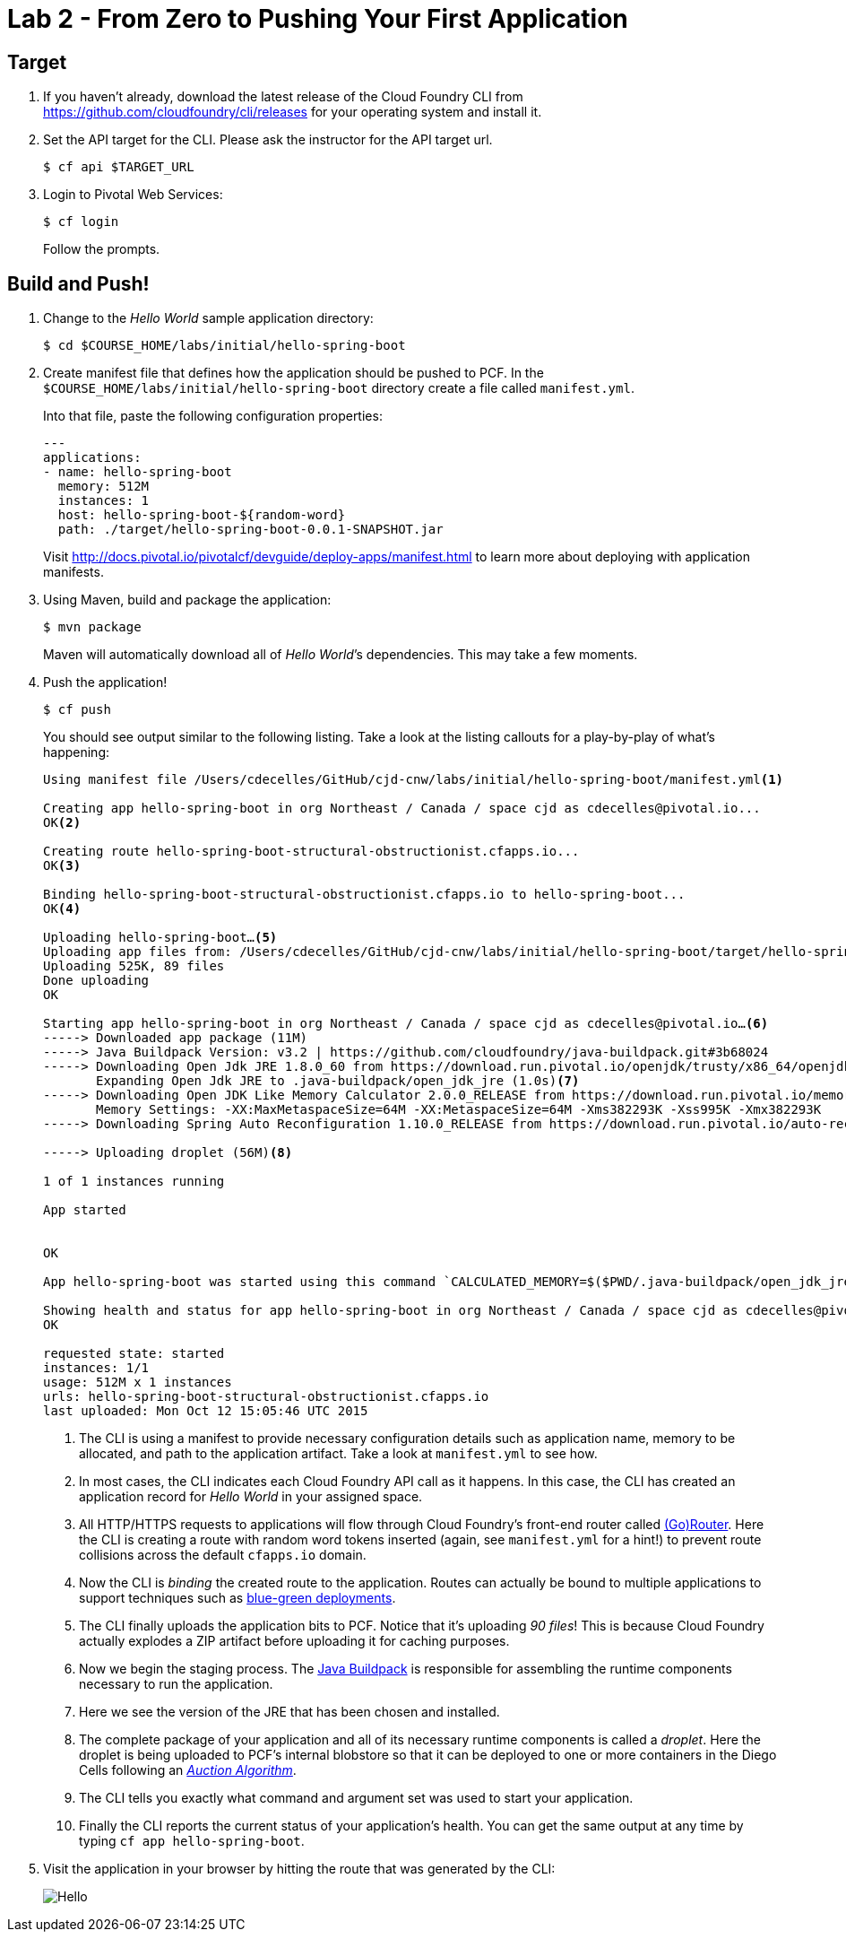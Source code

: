 :compat-mode:
= Lab 2 - From Zero to Pushing Your First Application

== Target

. If you haven't already, download the latest release of the Cloud Foundry CLI from https://github.com/cloudfoundry/cli/releases for your operating system and install it.

. Set the API target for the CLI. Please ask the instructor for the API target url.
+
----
$ cf api $TARGET_URL
----

. Login to Pivotal Web Services:
+
----
$ cf login
----
+
Follow the prompts.

== Build and Push!

. Change to the _Hello World_ sample application directory:
+
----
$ cd $COURSE_HOME/labs/initial/hello-spring-boot
----

. Create manifest file that defines how the application should be pushed to PCF.  In the `$COURSE_HOME/labs/initial/hello-spring-boot` directory create a file called `manifest.yml`.
+
Into that file, paste the following configuration properties:
+
----
---
applications:
- name: hello-spring-boot
  memory: 512M
  instances: 1
  host: hello-spring-boot-${random-word}
  path: ./target/hello-spring-boot-0.0.1-SNAPSHOT.jar

----
Visit http://docs.pivotal.io/pivotalcf/devguide/deploy-apps/manifest.html to learn more about deploying with application manifests.

. Using Maven, build and package the application:
+
----
$ mvn package
----
+
Maven will automatically download all of _Hello World_’s dependencies. This may take a few moments.

. Push the application!
+
----
$ cf push
----
+
You should see output similar to the following listing. Take a look at the listing callouts for a play-by-play of what's happening:
+
====
----
Using manifest file /Users/cdecelles/GitHub/cjd-cnw/labs/initial/hello-spring-boot/manifest.yml<1>

Creating app hello-spring-boot in org Northeast / Canada / space cjd as cdecelles@pivotal.io...
OK<2>

Creating route hello-spring-boot-structural-obstructionist.cfapps.io...
OK<3>

Binding hello-spring-boot-structural-obstructionist.cfapps.io to hello-spring-boot...
OK<4>

Uploading hello-spring-boot…<5>
Uploading app files from: /Users/cdecelles/GitHub/cjd-cnw/labs/initial/hello-spring-boot/target/hello-spring-boot-0.0.1-SNAPSHOT.jar
Uploading 525K, 89 files
Done uploading               
OK

Starting app hello-spring-boot in org Northeast / Canada / space cjd as cdecelles@pivotal.io…<6>
-----> Downloaded app package (11M)
-----> Java Buildpack Version: v3.2 | https://github.com/cloudfoundry/java-buildpack.git#3b68024
-----> Downloading Open Jdk JRE 1.8.0_60 from https://download.run.pivotal.io/openjdk/trusty/x86_64/openjdk-1.8.0_60.tar.gz (0.9s)
       Expanding Open Jdk JRE to .java-buildpack/open_jdk_jre (1.0s)<7>
-----> Downloading Open JDK Like Memory Calculator 2.0.0_RELEASE from https://download.run.pivotal.io/memory-calculator/trusty/x86_64/memory-calculator-2.0.0_RELEASE.tar.gz (0.0s)
       Memory Settings: -XX:MaxMetaspaceSize=64M -XX:MetaspaceSize=64M -Xms382293K -Xss995K -Xmx382293K
-----> Downloading Spring Auto Reconfiguration 1.10.0_RELEASE from https://download.run.pivotal.io/auto-reconfiguration/auto-reconfiguration-1.10.0_RELEASE.jar (0.0s)

-----> Uploading droplet (56M)<8>

1 of 1 instances running

App started


OK

App hello-spring-boot was started using this command `CALCULATED_MEMORY=$($PWD/.java-buildpack/open_jdk_jre/bin/java-buildpack-memory-calculator-2.0.0_RELEASE -memorySizes=metaspace:64m.. -memoryWeights=heap:75,metaspace:10,native:10,stack:5 -memoryInitials=heap:100%,metaspace:100% -totMemory=$MEMORY_LIMIT) && SERVER_PORT=$PORT $PWD/.java-buildpack/open_jdk_jre/bin/java -cp $PWD/.:$PWD/.java-buildpack/spring_auto_reconfiguration/spring_auto_reconfiguration-1.10.0_RELEASE.jar -Djava.io.tmpdir=$TMPDIR -XX:OnOutOfMemoryError=$PWD/.java-buildpack/open_jdk_jre/bin/killjava.sh $CALCULATED_MEMORY org.springframework.boot.loader.JarLauncher`<9>

Showing health and status for app hello-spring-boot in org Northeast / Canada / space cjd as cdecelles@pivotal.io…<10>
OK

requested state: started
instances: 1/1
usage: 512M x 1 instances
urls: hello-spring-boot-structural-obstructionist.cfapps.io
last uploaded: Mon Oct 12 15:05:46 UTC 2015

----
<1> The CLI is using a manifest to provide necessary configuration details such as application name, memory to be allocated, and path to the application artifact.
Take a look at `manifest.yml` to see how.
<2> In most cases, the CLI indicates each Cloud Foundry API call as it happens.
In this case, the CLI has created an application record for _Hello World_ in your assigned space.
<3> All HTTP/HTTPS requests to applications will flow through Cloud Foundry's front-end router called http://docs.pivotal.io/pivotalcf/concepts/architecture/router.html[(Go)Router].
Here the CLI is creating a route with random word tokens inserted (again, see `manifest.yml` for a hint!) to prevent route collisions across the default `cfapps.io` domain.
<4> Now the CLI is _binding_ the created route to the application.
Routes can actually be bound to multiple applications to support techniques such as http://www.mattstine.com/2013/07/10/blue-green-deployments-on-cloudfoundry[blue-green deployments].
<5> The CLI finally uploads the application bits to PCF. Notice that it's uploading _90 files_! This is because Cloud Foundry actually explodes a ZIP artifact before uploading it for caching purposes.
<6> Now we begin the staging process. The https://github.com/cloudfoundry/java-buildpack[Java Buildpack] is responsible for assembling the runtime components necessary to run the application.
<7> Here we see the version of the JRE that has been chosen and installed.
<8> The complete package of your application and all of its necessary runtime components is called a _droplet_.
Here the droplet is being uploaded to PCF's internal blobstore so that it can be deployed to one or more containers in the Diego Cells following an _http://docs.pivotal.io/pivotalcf/concepts/diego/diego-auction.html[Auction Algorithm]_.
<9> The CLI tells you exactly what command and argument set was used to start your application.
<10> Finally the CLI reports the current status of your application's health.
You can get the same output at any time by typing `cf app hello-spring-boot`.
====

. Visit the application in your browser by hitting the route that was generated by the CLI:
+
image::Common/images/Hello.png[]
